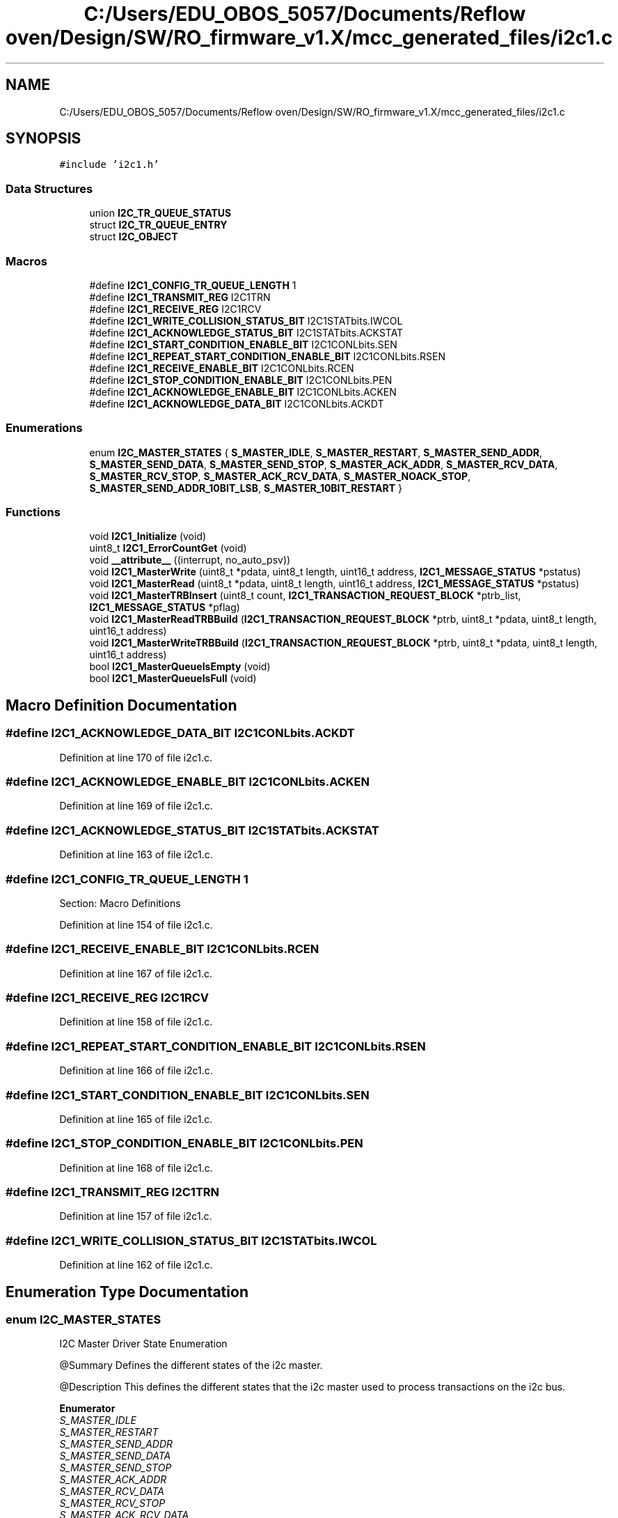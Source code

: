 .TH "C:/Users/EDU_OBOS_5057/Documents/Reflow oven/Design/SW/RO_firmware_v1.X/mcc_generated_files/i2c1.c" 3 "Wed Feb 24 2021" "Version 1.0" "Reflow Oven" \" -*- nroff -*-
.ad l
.nh
.SH NAME
C:/Users/EDU_OBOS_5057/Documents/Reflow oven/Design/SW/RO_firmware_v1.X/mcc_generated_files/i2c1.c
.SH SYNOPSIS
.br
.PP
\fC#include 'i2c1\&.h'\fP
.br

.SS "Data Structures"

.in +1c
.ti -1c
.RI "union \fBI2C_TR_QUEUE_STATUS\fP"
.br
.ti -1c
.RI "struct \fBI2C_TR_QUEUE_ENTRY\fP"
.br
.ti -1c
.RI "struct \fBI2C_OBJECT\fP"
.br
.in -1c
.SS "Macros"

.in +1c
.ti -1c
.RI "#define \fBI2C1_CONFIG_TR_QUEUE_LENGTH\fP   1"
.br
.ti -1c
.RI "#define \fBI2C1_TRANSMIT_REG\fP   I2C1TRN"
.br
.ti -1c
.RI "#define \fBI2C1_RECEIVE_REG\fP   I2C1RCV"
.br
.ti -1c
.RI "#define \fBI2C1_WRITE_COLLISION_STATUS_BIT\fP   I2C1STATbits\&.IWCOL"
.br
.ti -1c
.RI "#define \fBI2C1_ACKNOWLEDGE_STATUS_BIT\fP   I2C1STATbits\&.ACKSTAT"
.br
.ti -1c
.RI "#define \fBI2C1_START_CONDITION_ENABLE_BIT\fP   I2C1CONLbits\&.SEN"
.br
.ti -1c
.RI "#define \fBI2C1_REPEAT_START_CONDITION_ENABLE_BIT\fP   I2C1CONLbits\&.RSEN"
.br
.ti -1c
.RI "#define \fBI2C1_RECEIVE_ENABLE_BIT\fP   I2C1CONLbits\&.RCEN"
.br
.ti -1c
.RI "#define \fBI2C1_STOP_CONDITION_ENABLE_BIT\fP   I2C1CONLbits\&.PEN"
.br
.ti -1c
.RI "#define \fBI2C1_ACKNOWLEDGE_ENABLE_BIT\fP   I2C1CONLbits\&.ACKEN"
.br
.ti -1c
.RI "#define \fBI2C1_ACKNOWLEDGE_DATA_BIT\fP   I2C1CONLbits\&.ACKDT"
.br
.in -1c
.SS "Enumerations"

.in +1c
.ti -1c
.RI "enum \fBI2C_MASTER_STATES\fP { \fBS_MASTER_IDLE\fP, \fBS_MASTER_RESTART\fP, \fBS_MASTER_SEND_ADDR\fP, \fBS_MASTER_SEND_DATA\fP, \fBS_MASTER_SEND_STOP\fP, \fBS_MASTER_ACK_ADDR\fP, \fBS_MASTER_RCV_DATA\fP, \fBS_MASTER_RCV_STOP\fP, \fBS_MASTER_ACK_RCV_DATA\fP, \fBS_MASTER_NOACK_STOP\fP, \fBS_MASTER_SEND_ADDR_10BIT_LSB\fP, \fBS_MASTER_10BIT_RESTART\fP }"
.br
.in -1c
.SS "Functions"

.in +1c
.ti -1c
.RI "void \fBI2C1_Initialize\fP (void)"
.br
.ti -1c
.RI "uint8_t \fBI2C1_ErrorCountGet\fP (void)"
.br
.ti -1c
.RI "void \fB__attribute__\fP ((interrupt, no_auto_psv))"
.br
.ti -1c
.RI "void \fBI2C1_MasterWrite\fP (uint8_t *pdata, uint8_t length, uint16_t address, \fBI2C1_MESSAGE_STATUS\fP *pstatus)"
.br
.ti -1c
.RI "void \fBI2C1_MasterRead\fP (uint8_t *pdata, uint8_t length, uint16_t address, \fBI2C1_MESSAGE_STATUS\fP *pstatus)"
.br
.ti -1c
.RI "void \fBI2C1_MasterTRBInsert\fP (uint8_t count, \fBI2C1_TRANSACTION_REQUEST_BLOCK\fP *ptrb_list, \fBI2C1_MESSAGE_STATUS\fP *pflag)"
.br
.ti -1c
.RI "void \fBI2C1_MasterReadTRBBuild\fP (\fBI2C1_TRANSACTION_REQUEST_BLOCK\fP *ptrb, uint8_t *pdata, uint8_t length, uint16_t address)"
.br
.ti -1c
.RI "void \fBI2C1_MasterWriteTRBBuild\fP (\fBI2C1_TRANSACTION_REQUEST_BLOCK\fP *ptrb, uint8_t *pdata, uint8_t length, uint16_t address)"
.br
.ti -1c
.RI "bool \fBI2C1_MasterQueueIsEmpty\fP (void)"
.br
.ti -1c
.RI "bool \fBI2C1_MasterQueueIsFull\fP (void)"
.br
.in -1c
.SH "Macro Definition Documentation"
.PP 
.SS "#define I2C1_ACKNOWLEDGE_DATA_BIT   I2C1CONLbits\&.ACKDT"

.PP
Definition at line 170 of file i2c1\&.c\&.
.SS "#define I2C1_ACKNOWLEDGE_ENABLE_BIT   I2C1CONLbits\&.ACKEN"

.PP
Definition at line 169 of file i2c1\&.c\&.
.SS "#define I2C1_ACKNOWLEDGE_STATUS_BIT   I2C1STATbits\&.ACKSTAT"

.PP
Definition at line 163 of file i2c1\&.c\&.
.SS "#define I2C1_CONFIG_TR_QUEUE_LENGTH   1"
Section: Macro Definitions 
.PP
Definition at line 154 of file i2c1\&.c\&.
.SS "#define I2C1_RECEIVE_ENABLE_BIT   I2C1CONLbits\&.RCEN"

.PP
Definition at line 167 of file i2c1\&.c\&.
.SS "#define I2C1_RECEIVE_REG   I2C1RCV"

.PP
Definition at line 158 of file i2c1\&.c\&.
.SS "#define I2C1_REPEAT_START_CONDITION_ENABLE_BIT   I2C1CONLbits\&.RSEN"

.PP
Definition at line 166 of file i2c1\&.c\&.
.SS "#define I2C1_START_CONDITION_ENABLE_BIT   I2C1CONLbits\&.SEN"

.PP
Definition at line 165 of file i2c1\&.c\&.
.SS "#define I2C1_STOP_CONDITION_ENABLE_BIT   I2C1CONLbits\&.PEN"

.PP
Definition at line 168 of file i2c1\&.c\&.
.SS "#define I2C1_TRANSMIT_REG   I2C1TRN"

.PP
Definition at line 157 of file i2c1\&.c\&.
.SS "#define I2C1_WRITE_COLLISION_STATUS_BIT   I2C1STATbits\&.IWCOL"

.PP
Definition at line 162 of file i2c1\&.c\&.
.SH "Enumeration Type Documentation"
.PP 
.SS "enum \fBI2C_MASTER_STATES\fP"
I2C Master Driver State Enumeration
.PP
@Summary Defines the different states of the i2c master\&.
.PP
@Description This defines the different states that the i2c master used to process transactions on the i2c bus\&. 
.PP
\fBEnumerator\fP
.in +1c
.TP
\fB\fIS_MASTER_IDLE \fP\fP
.TP
\fB\fIS_MASTER_RESTART \fP\fP
.TP
\fB\fIS_MASTER_SEND_ADDR \fP\fP
.TP
\fB\fIS_MASTER_SEND_DATA \fP\fP
.TP
\fB\fIS_MASTER_SEND_STOP \fP\fP
.TP
\fB\fIS_MASTER_ACK_ADDR \fP\fP
.TP
\fB\fIS_MASTER_RCV_DATA \fP\fP
.TP
\fB\fIS_MASTER_RCV_STOP \fP\fP
.TP
\fB\fIS_MASTER_ACK_RCV_DATA \fP\fP
.TP
\fB\fIS_MASTER_NOACK_STOP \fP\fP
.TP
\fB\fIS_MASTER_SEND_ADDR_10BIT_LSB \fP\fP
.TP
\fB\fIS_MASTER_10BIT_RESTART \fP\fP
.PP
Definition at line 129 of file i2c1\&.c\&.
.SH "Function Documentation"
.PP 
.SS "void __attribute__ ((interrupt, no_auto_psv))"

.PP
Definition at line 231 of file i2c1\&.c\&.
.SS "uint8_t I2C1_ErrorCountGet (void)"

.PP
Definition at line 223 of file i2c1\&.c\&.
.SS "void I2C1_Initialize (void)"
Section: Driver Interface 
.PP
Definition at line 196 of file i2c1\&.c\&.
.SS "bool I2C1_MasterQueueIsEmpty (void)"

.PP
.nf
@Summary
    This function returns the empty status of the Master
    queue.

@Description
    This function returns the empty status of the Master
    queue. Use this function to check if the queue is empty.
    This can verify if the Master is currently idle.

@Preconditions
    None

@Param
    None

@Returns
    True if the queue is empty and false if the queue is not empty.

@Example
    <code>
        #define MCHP24AA512_ADDRESS    0x50 // slave device address

.fi
.PP
 check until queue is empty while(\fBI2C1_MasterQueueIsEmpty()\fP == false);
.PP
now send more data (assume readBuffer is initialized) I2C1_MasterRead( readBuffer, 3, MCHP24AA512_ADDRESS, &status); 
.br

.PP
Definition at line 707 of file i2c1\&.c\&.
.SS "bool I2C1_MasterQueueIsFull (void)"

.PP
.nf
@Summary
    This function returns the full status of the Master
    queue.

@Description
    This function returns the full status of the Master
    queue. Use this function to check if the queue is full.
    This can verify if the Master will not be able to accept
    addition transactions.

@Preconditions
    None

@Param
    None

@Returns
    True if the queue is full and false if the queue is not full.

@Example
    <code>
        #define MCHP24AA512_ADDRESS    0x50 // slave device address

.fi
.PP
 check until queue has space while(\fBI2C1_MasterQueueIsFull()\fP == true);
.PP
now send more data (assume readBuffer is initialized) I2C1_MasterRead( readBuffer, 3, MCHP24AA512_ADDRESS, &status);  
.PP
Definition at line 712 of file i2c1\&.c\&.
.SS "void I2C1_MasterRead (uint8_t * pdata, uint8_t length, uint16_t address, \fBI2C1_MESSAGE_STATUS\fP * pstatus)"

.PP
.nf
@Summary
    Handles one i2c master read transaction with the
    supplied parameters.

@Description
    This function prepares a TRB, then inserts it on the i2c queue.
    Finally, it waits for the transaction to complete and returns
    the result.

@Preconditions
    None

@Param
    address - The address of the i2c peripheral to be accessed

@Param
    length - The length of the data block to be sent

@Param
     pdata - A pointer to the memory location where received data will
             be stored

@Param
     pstatus - A pointer to the status variable that the i2c driver
        updates during the execution of the message.

@Returns
    I2C1_MESSAGE_STATUS

@Example
    <code>

        #define MCHP24AA512_RETRY_MAX       100  // define the retry count
        #define MCHP24AA512_ADDRESS         0x50 // slave device address
        #define MCHP24AA512_DEVICE_TIMEOUT  50   // define slave timeout 


        uint8_t MCHP24AA512_Read(
                                        uint16_t address,
                                        uint8_t *pData,
                                        uint16_t nCount)
        {
            I2C1_MESSAGE_STATUS status;
            uint8_t     writeBuffer[3];
            uint16_t    retryTimeOut, slaveTimeOut;
            uint16_t    counter;
            uint8_t     *pD;

            pD = pData;

            for (counter = 0; counter < nCount; counter++)
            {

.fi
.PP
 build the write buffer first starting address of the EEPROM memory writeBuffer[0] = (address >> 8); // high address writeBuffer[1] = (uint8_t)(address); // low low address
.PP
Now it is possible that the slave device will be slow\&. As a work around on these slaves, the application can retry sending the transaction retryTimeOut = 0; slaveTimeOut = 0;
.PP
while(status != I2C1_MESSAGE_FAIL) { write one byte to EEPROM (2 is the count of bytes to write) I2C1_MasterWrite( writeBuffer, 2, MCHP24AA512_ADDRESS, &status);
.PP
wait for the message to be sent or status has changed\&. while(status == I2C1_MESSAGE_PENDING) { add some delay here
.PP
timeout checking check for max retry and skip this byte if (slaveTimeOut == MCHP24AA512_DEVICE_TIMEOUT) return (0); else slaveTimeOut++; }
.PP
if (status == I2C1_MESSAGE_COMPLETE) break;
.PP
if status is I2C1_MESSAGE_ADDRESS_NO_ACK, or I2C1_DATA_NO_ACK, The device may be busy and needs more time for the last write so we can retry writing the data, this is why we use a while loop here
.PP
check for max retry and skip this byte if (retryTimeOut == MCHP24AA512_RETRY_MAX) break; else retryTimeOut++; }
.PP
if (status == I2C1_MESSAGE_COMPLETE) {
.PP
this portion will read the byte from the memory location\&. retryTimeOut = 0; slaveTimeOut = 0;
.PP
while(status != I2C1_MESSAGE_FAIL) { write one byte to EEPROM (2 is the count of bytes to write) I2C1_MasterRead( pD, 1, MCHP24AA512_ADDRESS, &status);
.PP
wait for the message to be sent or status has changed\&. while(status == I2C1_MESSAGE_PENDING) { add some delay here
.PP
timeout checking check for max retry and skip this byte if (slaveTimeOut == MCHP24AA512_DEVICE_TIMEOUT) return (0); else slaveTimeOut++; }
.PP
if (status == I2C1_MESSAGE_COMPLETE) break;
.PP
if status is I2C1_MESSAGE_ADDRESS_NO_ACK, or I2C1_DATA_NO_ACK, The device may be busy and needs more time for the last write so we can retry writing the data, this is why we use a while loop here
.PP
check for max retry and skip this byte if (retryTimeOut == MCHP24AA512_RETRY_MAX) break; else retryTimeOut++; } }
.PP
exit if the last transaction failed if (status == I2C1_MESSAGE_FAIL) { return(0); break; }
.PP
pD++; address++;
.PP
} return(1);
.PP
}
.PP
.PP
.nf
 </code>
.fi
.PP
 
.PP
Definition at line 611 of file i2c1\&.c\&.
.SS "void I2C1_MasterReadTRBBuild (\fBI2C1_TRANSACTION_REQUEST_BLOCK\fP * ptrb, uint8_t * pdata, uint8_t length, uint16_t address)"
@Summary This function populates a trb supplied by the calling function with the parameters supplied by the calling function\&.
.PP
@Description All i2c requests are in the form of TRB's\&. This helper function takes standard parameters and correctly formats the TRB\&. The R/W bit is set to ensure that the resulting TRB describes an i2c read operation\&.
.PP
This function does not send the transaction\&. To send the transaction, the TRB insert function (\fBI2C1_MasterTRBInsert()\fP) must be called\&.
.PP
@Preconditions None
.PP
@Param ptrb - A pointer to a caller supplied TRB\&.
.PP
@Param pdata - A pointer to the block of data to be received
.PP
@Param length - The length of the data block to be received
.PP
@Param address - The address of the i2c peripheral to be accessed
.PP
@Returns None
.PP
@Example \fC Refer to \fBI2C1_MasterTRBInsert()\fP for an example 
.br
 \fP 
.PP
Definition at line 683 of file i2c1\&.c\&.
.SS "void I2C1_MasterTRBInsert (uint8_t count, \fBI2C1_TRANSACTION_REQUEST_BLOCK\fP * ptrb_list, \fBI2C1_MESSAGE_STATUS\fP * pflag)"

.PP
.nf
@Summary
    Inserts a list of i2c transaction requests into the i2c
    transaction queue.

@Description
    The i2c processes lists of transaction requests.  Each transaction
    list is handled as a string of i2c restarts.  When the list of
    transactions is complete, an i2c stop is produced, the flag is set
    with the correct condition code and the next list is processed
    from the queue.

    This function inserts lists of requests prepared by the user
    application into the queue along with a pointer to the completion
    flag.

    The transaction is inserted into the list only if there is space
    in the list. If there is no space, the function exits with the
    flag set to I2C1_MESSAGE_FAIL.

@Preconditions
    None

@Param
    count - The numer of transaction requests in the trb_list.

@Param
     ptrb_list - A pointer to an array of transaction requests (TRB).
        See I2C1_TRANSACTION_REQUEST_BLOCK definition for details.

@Param
     pflag - A pointer to a completion flag.

@Returns
    None

@Example
    <code>


        uint8_t EMULATED_EEPROM_Read(
                                       uint16_t slaveDeviceAddress,
                                       uint16_t dataAddress,
                                       uint8_t *pData,
                                       uint16_t nCount)
        {
            I2C1_MESSAGE_STATUS status;
            I2C1_TRANSACTION_REQUEST_BLOCK readTRB[2];
            uint8_t     writeBuffer[3];
            uint16_t    timeOut, slaveTimeOut;

.fi
.PP
 this initial value is important status = I2C1_MESSAGE_PENDING;
.PP
build the write buffer first starting address of the EEPROM memory writeBuffer[0] = (dataAddress >> 8); // high address writeBuffer[1] = (uint8_t)(dataAddress); // low low address
.PP
we need to create the TRBs for a random read sequence to the EEPROM Build TRB for sending address I2C1_MasterWriteTRBBuild( &readTRB[0], writeBuffer, 2, slaveDeviceAddress); Build TRB for receiving data I2C1_MasterReadTRBBuild( &readTRB[1], pData, nCount, slaveDeviceAddress);
.PP
timeOut = 0; slaveTimeOut = 0;
.PP
while(status != I2C1_MESSAGE_FAIL) { now send the transactions I2C1_MasterTRBInsert(2, readTRB, &status);
.PP
wait for the message to be sent or status has changed\&. while(status == I2C1_MESSAGE_PENDING) { add some delay here
.PP
timeout checking check for max retry and skip this byte if (slaveTimeOut == SLAVE_I2C_GENERIC_SLAVE_TIMEOUT) return (0); else slaveTimeOut++; }
.PP
if (status == I2C1_MESSAGE_COMPLETE) break;
.PP
if status is I2C1_MESSAGE_ADDRESS_NO_ACK, or I2C1_DATA_NO_ACK, The device may be busy and needs more time for the last write so we can retry writing the data, this is why we use a while loop here
.PP
check for max retry and skip this byte if (timeOut == SLAVE_I2C_GENERIC_RETRY_MAX) return (0); else timeOut++;
.PP
} return (1);
.PP
} 
.br

.PP
Definition at line 633 of file i2c1\&.c\&.
.SS "void I2C1_MasterWrite (uint8_t * pdata, uint8_t length, uint16_t address, \fBI2C1_MESSAGE_STATUS\fP * pstatus)"
@Summary Handles one i2c master write transaction with the supplied parameters\&.
.PP
@Description This function prepares a TRB, then inserts it on the i2c queue\&. Finally, it waits for the transaction to complete and returns the result\&.
.PP
@Preconditions None
.PP
@Param address - The address of the i2c peripheral to be accessed
.PP
@Param length - The length of the data block to be sent
.PP
@Param pdata - A pointer to the block of data to be sent
.PP
@Param pstatus - A pointer to the status variable that the i2c driver updates during the execution of the message\&.
.PP
@Returns I2C1_MESSAGE_STATUS
.PP
@Example \fC Refer to \fBI2C1_Initialize()\fP and \fBI2C1_MasterRead()\fP for an examples 
.br
 \fP 
.PP
Definition at line 590 of file i2c1\&.c\&.
.SS "void I2C1_MasterWriteTRBBuild (\fBI2C1_TRANSACTION_REQUEST_BLOCK\fP * ptrb, uint8_t * pdata, uint8_t length, uint16_t address)"
@Summary This function populates a trb supplied by the calling function with the parameters supplied by the calling function\&.
.PP
@Description All i2c requests are in the form of TRB's\&. This helper function takes standard parameters and correctly formats the TRB\&. The R/W bit is cleared to ensure that the resulting TRB describes an i2c write operation\&.
.PP
This function does not send the transaction\&. To send the transaction, the TRB insert function (\fBI2C1_MasterTRBInsert()\fP) must be called\&.
.PP
@Preconditions None
.PP
@Param ptrb - A pointer to a caller supplied TRB\&.
.PP
@Param pdata - A pointer to the block of data to be sent
.PP
@Param length - The length of the data block to be sent
.PP
@Param address - The address of the i2c peripheral to be accessed
.PP
@Returns None
.PP
@Example \fC Refer to \fBI2C1_MasterTRBInsert()\fP for an example 
.br
 \fP 
.PP
Definition at line 696 of file i2c1\&.c\&.
.SH "Author"
.PP 
Generated automatically by Doxygen for Reflow Oven from the source code\&.
